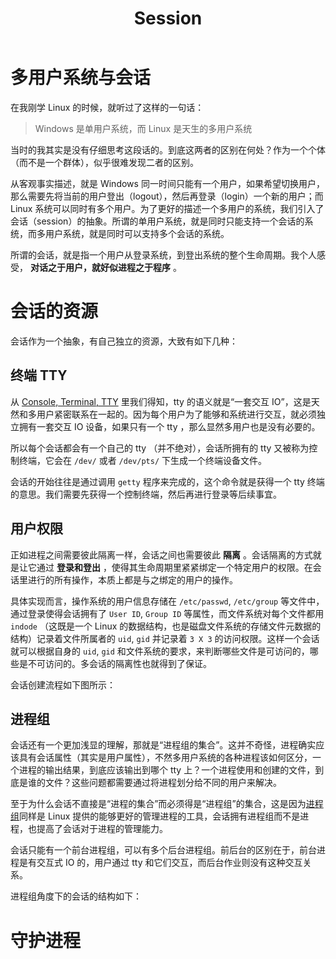 :PROPERTIES:
:ID:       52073a83-dbe9-4387-9b23-ac497725ab84
:END:
#+title: Session

* 多用户系统与会话
在我刚学 Linux 的时候，就听过了这样的一句话：

#+begin_quote
Windows 是单用户系统，而 Linux 是天生的多用户系统
#+end_quote

当时的我其实是没有仔细思考这段话的。到底这两者的区别在何处？作为一个个体（而不是一个群体），似乎很难发现二者的区别。

从客观事实描述，就是 Windows 同一时间只能有一个用户，如果希望切换用户，那么需要先将当前的用户登出（logout），然后再登录（login）一个新的用户；而 Linux 系统可以同时有多个用户。为了更好的描述一个多用户的系统，我们引入了会话（session）的抽象。所谓的单用户系统，就是同时只能支持一个会话的系统，而多用户系统，就是同时可以支持多个会话的系统。

所谓的会话，就是指一个用户从登录系统，到登出系统的整个生命周期。我个人感受， *对话之于用户，就好似进程之于程序* 。

* 会话的资源
会话作为一个抽象，有自己独立的资源，大致有如下几种：

** 终端 TTY
从 [[id:39455c08-d2eb-49ae-9afe-c951113e086e][Console, Terminal, TTY]] 里我们得知，tty 的语义就是“一套交互 IO”，这是天然和多用户紧密联系在一起的。因为每个用户为了能够和系统进行交互，就必须独立拥有一套交互 IO 设备，如果只有一个 tty ，那么显然多用户也是没有必要的。

所以每个会话都会有一个自己的 tty （并不绝对），会话所拥有的 tty 又被称为控制终端，它会在 =/dev/= 或者 =/dev/pts/= 下生成一个终端设备文件。

会话的开始往往是通过调用 ~getty~ 程序来完成的，这个命令就是获得一个 tty 终端的意思。我们需要先获得一个控制终端，然后再进行登录等后续事宜。

** 用户权限
正如进程之间需要彼此隔离一样，会话之间也需要彼此 *隔离* 。会话隔离的方式就是让它通过 *登录和登出* ，使得其生命周期里紧紧绑定一个特定用户的权限。在会话里进行的所有操作，本质上都是与之绑定的用户的操作。

具体实现而言，操作系统的用户信息存储在 =/etc/passwd=, =/etc/group= 等文件中，通过登录使得会话拥有了 ~User ID~, ~Group ID~ 等属性，而文件系统对每个文件都用 ~indode~ （这既是一个 Linux 的数据结构，也是磁盘文件系统的存储文件元数据的结构）记录着文件所属者的 ~uid~, ~gid~ 并记录着 ~3 X 3~ 的访问权限。这样一个会话就可以根据自身的 ~uid~, ~gid~ 和文件系统的要求，来判断哪些文件是可访问的，哪些是不可访问的。多会话的隔离性也就得到了保证。

会话创建流程如下图所示：

[[file:img/clipboard-20241008T094715.png]]

** 进程组
会话还有一个更加浅显的理解，那就是“进程组的集合”。这并不奇怪，进程确实应该具有会话属性（其实是用户属性），不然多用户系统的各种进程该如何区分，一个进程的输出结果，到底应该输出到哪个 tty 上？一个进程使用和创建的文件，到底是谁的文件？这些问题都需要通过将进程划分给不同的用户来解决。

至于为什么会话不直接是“进程的集合”而必须得是“进程组”的集合，这是因为[[id:e1104263-adcd-43f0-81ec-9af70ae66cd6][进程组]]同样是 Linux 提供的能够更好的管理进程的工具，会话拥有进程组而不是进程，也提高了会话对于进程的管理能力。

会话只能有一个前台进程组，可以有多个后台进程组。前后台的区别在于，前台进程是有交互式 IO 的，用户通过 tty 和它们交互，而后台作业则没有这种交互关系。

进程组角度下的会话的结构如下：

[[file:img/clipboard-20241008T110646.png]]

* 守护进程
